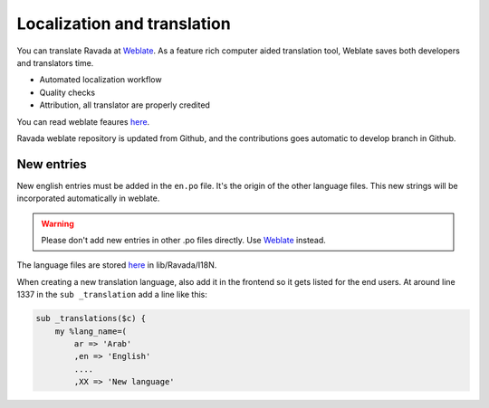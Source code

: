 Localization and translation
============================

.. centered:: |weblate2_widget|

You can translate Ravada at `Weblate <https://hosted.weblate.org/engage/ravada/>`__. As a feature rich computer aided translation tool, Weblate saves both developers and translators time.

.. centered:: |weblate_widget|

- Automated localization workflow
- Quality checks
- Attribution, all translator are properly credited

You can read weblate feaures `here <https://hosted.weblate.org/projects/ravada/#languages>`_.

Ravada weblate repository is updated from Github, and the contributions goes automatic to develop branch in Github.

New entries
-----------

New english entries must be added in the ``en.po`` file. It's the origin of the other language files. This new strings will be incorporated automatically in weblate.

.. Warning:: Please don't add new entries in other .po files directly. Use `Weblate <https://hosted.weblate.org/projects/ravada/translation/>`__ instead.

The language files are stored `here <https://github.com/UPC/ravada/tree/master/lib/Ravada/I18N/>`_ in lib/Ravada/I18N.

When creating a new translation language, also add it in the frontend so it gets
listed for the end users. At around line 1337 in the ``sub _translation`` add
a line like this:

.. code-block:: perl

    sub _translations($c) {
        my %lang_name=(
            ar => 'Arab'
            ,en => 'English'
            ....
            ,XX => 'New language'

